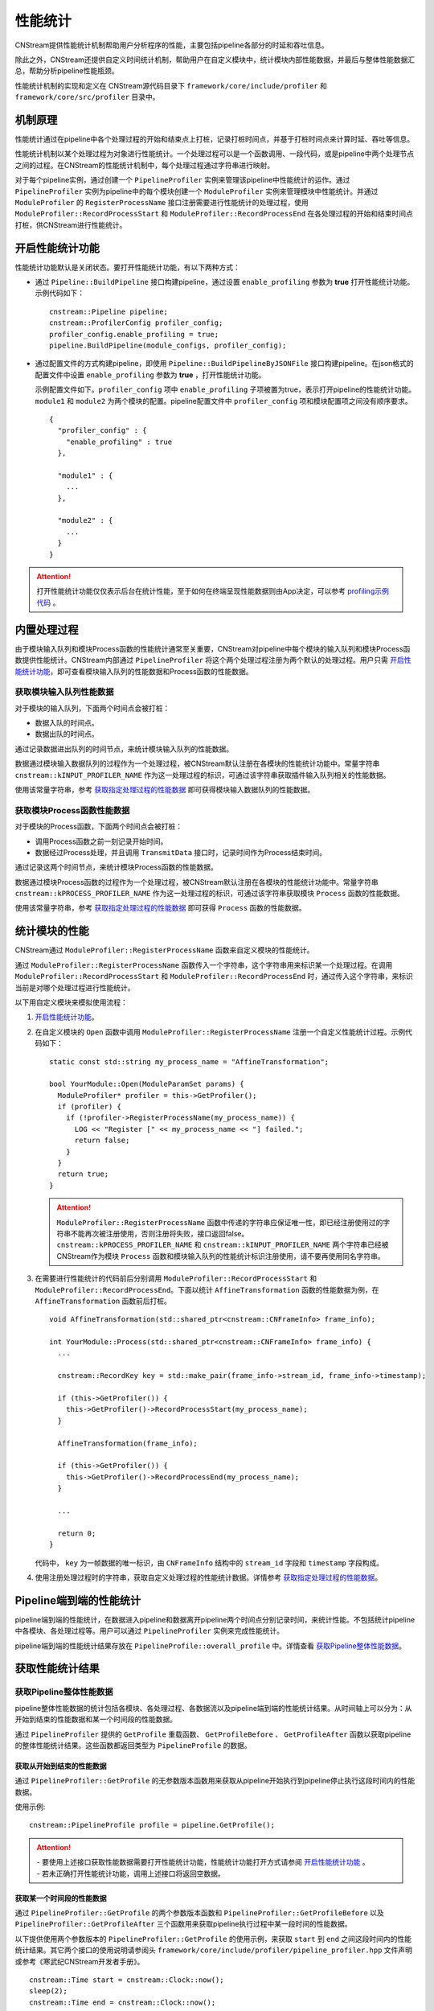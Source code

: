 .. _性能统计:

性能统计
====================

CNStream提供性能统计机制帮助用户分析程序的性能，主要包括pipeline各部分的时延和吞吐信息。

除此之外，CNStream还提供自定义时间统计机制，帮助用户在自定义模块中，统计模块内部性能数据，并最后与整体性能数据汇总，帮助分析pipeline性能瓶颈。

性能统计机制的实现和定义在 CNStream源代码目录下 ``framework/core/include/profiler`` 和 ``framework/core/src/profiler`` 目录中。

机制原理
-------------

性能统计通过在pipeline中各个处理过程的开始和结束点上打桩，记录打桩时间点，并基于打桩时间点来计算时延、吞吐等信息。

性能统计机制以某个处理过程为对象进行性能统计。一个处理过程可以是一个函数调用、一段代码，或是pipeline中两个处理节点之间的过程。在CNStream的性能统计机制中，每个处理过程通过字符串进行映射。

对于每个pipeline实例，通过创建一个 ``PipelineProfiler`` 实例来管理该pipeline中性能统计的运作。通过 ``PipelineProfiler`` 实例为pipeline中的每个模块创建一个 ``ModuleProfiler`` 实例来管理模块中性能统计。并通过 ``ModuleProfiler`` 的 ``RegisterProcessName`` 接口注册需要进行性能统计的处理过程，使用 ``ModuleProfiler::RecordProcessStart`` 和 ``ModuleProfiler::RecordProcessEnd`` 在各处理过程的开始和结束时间点打桩，供CNStream进行性能统计。

.. _开启性能统计功能:

开启性能统计功能
-----------------------

性能统计功能默认是关闭状态。要打开性能统计功能，有以下两种方式：

- 通过 ``Pipeline::BuildPipeline`` 接口构建pipeline，通过设置 ``enable_profiling`` 参数为 **true** 打开性能统计功能。示例代码如下：

  ::
  
    cnstream::Pipeline pipeline;
    cnstream::ProfilerConfig profiler_config;
    profiler_config.enable_profiling = true;
    pipeline.BuildPipeline(module_configs, profiler_config);

- 通过配置文件的方式构建pipeline，即使用 ``Pipeline::BuildPipelineByJSONFile`` 接口构建pipeline。在json格式的配置文件中设置 ``enable_profiling`` 参数为 **true** ，打开性能统计功能。

  示例配置文件如下。``profiler_config`` 项中 ``enable_profiling`` 子项被置为true，表示打开pipeline的性能统计功能。 ``module1`` 和 ``module2`` 为两个模块的配置。pipeline配置文件中 ``profiler_config`` 项和模块配置项之间没有顺序要求。
  
  ::
  
    {
      "profiler_config" : {
        "enable_profiling" : true
      },
    
      "module1" : {
        ...
      },
    
      "module2" : {
        ...
      }
    }
  
.. attention::
   | 打开性能统计功能仅仅表示后台在统计性能，至于如何在终端呈现性能数据则由App决定，可以参考 profiling示例代码_ 。


内置处理过程
-------------------

由于模块输入队列和模块Process函数的性能统计通常至关重要，CNStream对pipeline中每个模块的输入队列和模块Process函数提供性能统计。CNStream内部通过 ``PipelineProfiler`` 将这个两个处理过程注册为两个默认的处理过程。用户只需 开启性能统计功能_，即可查看模块输入队列的性能数据和Process函数的性能数据。

获取模块输入队列性能数据
>>>>>>>>>>>>>>>>>>>>>>>>>>>>>>>>>>>

对于模块的输入队列，下面两个时间点会被打桩：

- 数据入队的时间点。
- 数据出队的时间点。

通过记录数据进出队列的时间节点，来统计模块输入队列的性能数据。

数据通过模块输入数据队列的过程作为一个处理过程，被CNStream默认注册在各模块的性能统计功能中。常量字符串 ``cnstream::kINPUT_PROFILER_NAME`` 作为这一处理过程的标识，可通过该字符串获取插件输入队列相关的性能数据。

使用该常量字符串，参考 `获取指定处理过程的性能数据`_ 即可获得模块输入数据队列的性能数据。

获取模块Process函数性能数据
>>>>>>>>>>>>>>>>>>>>>>>>>>>>>>>>>>>

对于模块的Process函数，下面两个时间点会被打桩：

- 调用Process函数之前一刻记录开始时间。
- 数据经过Process处理，并且调用 ``TransmitData`` 接口时，记录时间作为Process结束时间。

通过记录这两个时间节点，来统计模块Process函数的性能数据。

数据通过模块Process函数的过程作为一个处理过程，被CNStream默认注册在各模块的性能统计功能中。常量字符串 ``cnstream::kPROCESS_PROFILER_NAME`` 作为这一处理过程的标识，可通过该字符串获取模块 ``Process`` 函数的性能数据。

使用该常量字符串，参考 `获取指定处理过程的性能数据`_ 即可获得 ``Process`` 函数的性能数据。

.. _统计模块的性能:

统计模块的性能
---------------------

CNStream通过 ``ModuleProfiler::RegisterProcessName`` 函数来自定义模块的性能统计。

通过 ``ModuleProfiler::RegisterProcessName`` 函数传入一个字符串，这个字符串用来标识某一个处理过程。在调用 ``ModuleProfiler::RecordProcessStart`` 和 ``ModuleProfiler::RecordProcessEnd`` 时，通过传入这个字符串，来标识当前是对哪个处理过程进行性能统计。

以下用自定义模块来模拟使用流程：

1. `开启性能统计功能`_。

2. 在自定义模块的 ``Open`` 函数中调用 ``ModuleProfiler::RegisterProcessName`` 注册一个自定义性能统计过程。示例代码如下：

   ::
   
     static const std::string my_process_name = "AffineTransformation";
   
     bool YourModule::Open(ModuleParamSet params) {
       ModuleProfiler* profiler = this->GetProfiler();
       if (profiler) {
         if (!profiler->RegisterProcessName(my_process_name)) {
           LOG << "Register [" << my_process_name << "] failed.";
           return false;
         }
       }
       return true;
     }
   
   .. attention::
      | ``ModuleProfiler::RegisterProcessName`` 函数中传递的字符串应保证唯一性，即已经注册使用过的字符串不能再次被注册使用，否则注册将失败，接口返回false。
      | ``cnstream::kPROCESS_PROFILER_NAME`` 和 ``cnstream::kINPUT_PROFILER_NAME`` 两个字符串已经被CNStream作为模块 ``Process`` 函数和模块输入队列的性能统计标识注册使用，请不要再使用同名字符串。
   
3. 在需要进行性能统计的代码前后分别调用 ``ModuleProfiler::RecordProcessStart`` 和 ``ModuleProfiler::RecordProcessEnd``。下面以统计 ``AffineTransformation`` 函数的性能数据为例，在 ``AffineTransformation`` 函数前后打桩。

   ::
   
     void AffineTransformation(std::shared_ptr<cnstream::CNFrameInfo> frame_info);
   
     int YourModule::Process(std::shared_ptr<cnstream::CNFrameInfo> frame_info) {
       ...
   
       cnstream::RecordKey key = std::make_pair(frame_info->stream_id, frame_info->timestamp);
   
       if (this->GetProfiler()) {
         this->GetProfiler()->RecordProcessStart(my_process_name);
       }
   
       AffineTransformation(frame_info);
   
       if (this->GetProfiler()) {
         this->GetProfiler()->RecordProcessEnd(my_process_name);
       }
   
       ...
   
       return 0;
     }
   
   代码中， ``key`` 为一帧数据的唯一标识，由 ``CNFrameInfo`` 结构中的 ``stream_id`` 字段和 ``timestamp`` 字段构成。


4. 使用注册处理过程时的字符串，获取自定义处理过程的性能统计数据。详情参考 `获取指定处理过程的性能数据`_。

.. _Pipeline端到端的性能统计:

Pipeline端到端的性能统计
--------------------------

pipeline端到端的性能统计，在数据进入pipeline和数据离开pipeline两个时间点分别记录时间，来统计性能。不包括统计pipeline中各模块、各处理过程等。用户可以通过 ``PipelineProfiler`` 实例来完成性能统计。

pipeline端到端的性能统计结果存放在 ``PipelineProfile::overall_profile`` 中。详情查看 获取Pipeline整体性能数据_。

获取性能统计结果
-------------------------

获取Pipeline整体性能数据
>>>>>>>>>>>>>>>>>>>>>>>>>>>>>

pipeline整体性能数据的统计包括各模块、各处理过程、各数据流以及pipeline端到端的性能统计结果。从时间轴上可以分为：从开始到结束的性能数据和某一个时间段的性能数据。

通过 ``PipelineProfiler`` 提供的 ``GetProfile`` 重载函数、 ``GetProfileBefore`` 、 ``GetProfileAfter`` 函数以获取pipeline的整体性能统计结果。这些函数都返回类型为 ``PipelineProfile`` 的数据。

获取从开始到结束的性能数据
^^^^^^^^^^^^^^^^^^^^^^^^^^^^

通过 ``PipelineProfiler::GetProfile`` 的无参数版本函数用来获取从pipeline开始执行到pipeline停止执行这段时间内的性能数据。

使用示例:

::

  cnstream::PipelineProfile profile = pipeline.GetProfile();

.. attention::
   |  - 要使用上述接口获取性能数据需要打开性能统计功能，性能统计功能打开方式请参阅 `开启性能统计功能`_ 。
   |  - 若未正确打开性能统计功能，调用上述接口将返回空数据。

获取某一个时间段的性能数据
^^^^^^^^^^^^^^^^^^^^^^^^^^^^

通过 ``PipelineProfiler::GetProfile`` 的两个参数版本函数和 ``PipelineProfiler::GetProfileBefore`` 以及 ``PipelineProfiler::GetProfileAfter`` 三个函数用来获取pipeline执行过程中某一段时间的性能数据。

以下提供使用两个参数版本的 ``PipelineProfiler::GetProfile`` 的使用示例，来获取 ``start`` 到 ``end`` 之间这段时间内的性能统计结果。其它两个接口的使用说明请参阅头 ``framework/core/include/profiler/pipeline_profiler.hpp`` 文件声明或参考《寒武纪CNStream开发者手册》。

::

  cnstream::Time start = cnstream::Clock::now();
  sleep(2);
  cnstream::Time end = cnstream::Clock::now();

  cnstream::PipelineProfile profile = pipeline.GetProfile(start, end);


.. attention::
   |  - 要使用上述三个接口获取指定时间段的性能数据，需要打开性能统计功能和数据流追踪功能。打开方式请参阅 `开启性能统计功能`_ 及 :ref:`打开数据流追踪功能` 。
   |  - 若未正确打开性能统计功能，调用上述接口将返回空数据。
   |  - 若未正确打开追踪功能，调用上述接口将返回空数据，并打印一条WARNING级别的日志。

获取pipeline端到端的性能数据
>>>>>>>>>>>>>>>>>>>>>>>>>>>>>>

``PipelineProfile`` 结构中的 ``overall_profile`` 字段存储了数据从进入pipeline到离开pipeline这个过程的性能数据，被用来评估pipeline处理数据的能力。

``overall_profile`` 字段的类型为 ``ProcessProfile``，其中带有吞吐、处理的数据帧数量、时延等一系列用来评估pipelne性能的数据。详情可参考 ``framework/core/include/profiler/profile.hpp`` 头文件或者《寒武纪CNStream开发者手册》中对ProcessProfile结构体的说明。

获取指定模块的性能数据
>>>>>>>>>>>>>>>>>>>>>>>>>>>>

``PipelineProfile`` 结构中的 ``module_profiles`` 字段存储了所有模块的性能数据。

它的类型为 ``std::vector<ModuleProfile>`` 。``ModuleProfile::module_name`` 中存储着模块名字，要获取指定模块的性能数据可通过模块名字从 ``module_profiles`` 中查找。

示例代码如下：

::

  cnstream::PipelineProfile pipeline_profile = pipeline.GetProfile();
  const std::string my_module_name = "MyModule";
  cnstream::ModuleProfile my_module_profile;
  for (const cnstream::ModuleProfile& module_profile : pipeline_profile.module_profiles) {
    if (my_module_name == module_profile.module_name) {
      my_module_profile = module_profile;
      break;
    }
  }

获取指定处理过程的性能数据
>>>>>>>>>>>>>>>>>>>>>>>>>>>>>

``ModuleProfile`` 结构中的 ``process_profiles`` 存放着模块注册的所有处理过程的性能数据，包括两个 `内置处理过程`_ 的性能统计结果和自定义处理过程的性能统计结果。

``process_profiles`` 的类型为 ``std::vector<ProcessProfile>`` 。 ``ProcessProfile::process_name`` 为注册处理过程时提供的处理过程唯一标识字符串。

要获取指定处理过程的性能数据可通过处理过程的唯一标识字符串来查找。

示例代码如下：

::

  cnstream::ModuleProfile module_profile;
  const std::string my_process_name = "AffineTransformation";
  cnstream::ProcessProfile my_process_profile;
  for (const cnstream::ProcessProfile& process_profile : module_profile.process_profiles) {
    if (process_profile.process_name == my_process_name) {
      my_process_profile = process_profile;
      break;
    }
  }

``ProcessProfile`` 结构中还存有吞吐速度、时延、最大最小时延、处理的数据帧数目、丢弃的数据帧数目等性能参考数据。详情可查看 ``framework/core/include/profiler/profile.hpp`` 或参看《寒武纪CNStream开发者手册》中对该结构的说明。

获取每一路数据流的性能数据
>>>>>>>>>>>>>>>>>>>>>>>>>>>>>>>>>>

每个处理过程都包含经过这个处理过程的所有数据流的性能数据。存放于 ``ProcessProfile::stream_profiles`` 中。

``ProcessProfile::stream_profiles`` 的类型为 ``std::vector<StreamProfile>``。

``StreamProfile::stream_name`` 即往pipeline中加入数据流时指定的数据流名称。

``StreamProfile`` 结构中还存有吞吐速度、时延、最大最小时延、处理的数据帧数目、丢弃的数据帧数目等性能参考数据。详情可查看 ``framework/core/include/profiler/profile.hpp`` 或《寒武纪CNStream开发者手册》中对该结构的说明。

示例代码如下：

::

  cnstream::ProcessProfile process_profile;
  for (const cnstream::StreamProfile& stream_profile : process_profile.stream_profiles) {
    // stream_profile.stream_name : stream id.
    // stream_profile.fps : throughput.
    // stream_profile.latency : average latency
  }

性能统计数据说明
--------------------

性能统计功能的基本对象是一个处理过程。对于每个处理过程，会统计总体的性能数据并存放在 ``ProcessProfile`` 结构的各字段中。每个处理过程还会分别统计每路数据流经过该处理过程的性能数据，存放在 ``ProcessProfile`` 结构的 ``stream_profiles`` 字段中。

每路数据流的性能由 ``StreamProfile`` 结构表示，内部的性能数据与 ``ProcessProfile`` 结构中表示性能数据的字段名与含义一致， ``ongoing`` 字段除外，它只存在于 ``ProcessProfile`` 结构中， ``StreamProfile`` 中不统计这个性能数据。

``ProcessProfile`` 中各字段及其表示的含义如下：

.. tabularcolumns:: |m{0.2\textwidth}|m{0.6\textwidth}|
.. table:: 性能统计字段说明

    +-----------------+---------------------------------------------------------------+
    | 字段名称        |                描述                                           |
    +=================+===============================================================+
    | completed       |表示已经处理完毕的数据总量，不包括丢弃的数据帧。               |
    +-----------------+---------------------------------------------------------------+
    | dropped         |表示被丢弃的数据总量。                                         |  
    |                 |                                                               |  
    |                 |当一个数据记录了开始时间，但是比它更后记录开始时间的数据       |  
    |                 |已经结束了超过16个（取自h.264、h.265 spec中的MaxDpbSize），    |  
    |                 |则视为该数据帧已经丢弃。例如一个模块中存在丢帧逻辑，则会出     |  
    |                 |现数据经过模块的 ``Process`` 函数，但是 ``TransmitData`` 不    |  
    |                 |会被调用的情况，此时则会把这样的数据帧数量累加到dropped字段上。|  
    +-----------------+---------------------------------------------------------------+
    | counter         |表示统计到的对应处理过程已经处理完毕的数据的总量。被丢弃的     |
    |                 |数据也视为处理完毕的数据，会被累加在到counter上。              |
    |                 |``counter`` = ``completed`` + ``dropped``。                    |
    +-----------------+---------------------------------------------------------------+
    | ongoing         |表示正在处理，但是未被处理完毕的数据总量。即已经记录到开始时间 |
    |                 |但是未记录到结束时间的数据总量。                               |
    +-----------------+---------------------------------------------------------------+
    | latency         |平均时延，单位为毫秒。                                         |
    +-----------------+---------------------------------------------------------------+
    | maximum_latency |最大处理时延，单位为毫秒。                                     |
    +-----------------+---------------------------------------------------------------+
    | minimum_latency |最小处理时延，单位为毫秒。                                     |
    +-----------------+---------------------------------------------------------------+
    | fps             |平均吞吐速度，单位为帧/秒。                                    |
    +-----------------+---------------------------------------------------------------+

.. _profiling示例代码:

示例代码
---------------------------------

CNStream提供示例代码存放在 ``samples/demo/demo.cpp`` 中。该示例展示了如何每隔两秒获取一次性能数据，并且打印完整的性能数据和最近两秒的性能数据。

``samples/bin/demo`` 可执行文件中使用 ``perf_level`` 参数控制打印的性能数据的详细程度。

``perf_level`` 可选值有[0, 1, 2, 3]，默认值为0：

- 当 ``perf_level`` 为0时，只打印各处理过程的 ``counter`` 统计值与 ``fps`` （吞吐）统计值。

- 当 ``perf_level`` 为1时，在0的基础上加上 ``latency`` 、``maximum_latency`` 、 ``minimum_latency`` 三个统计值的打印。

- 当 ``perf_level`` 为2时，打印 ``ProcessProfile`` 结构中的所有性能统计值。

- 当 ``perf_level`` 为3时，在2的基础上打印每路数据流的性能统计数据。



完整性能数据示例
>>>>>>>>>>>>>>>>>>>>>>

完整性能打印示例如下：

::

  **********************  Performance Print Start  (Whole)  **********************
  ===========================  Pipeline: [MyPipeline]  ===========================
  ------------------------------ Module: [displayer] -----------------------------
  ----------Process Name: [INPUT_QUEUE]
  [Counter]: 592, [Throughput]: 35118.1fps
  ----------Process Name: [PROCESS]
  [Counter]: 592, [Throughput]: 135526fps
  --------------------------------- Module: [osd] --------------------------------
  ----------Process Name: [INPUT_QUEUE]
  [Counter]: 592, [Throughput]: 748.563fps
  ----------Process Name: [PROCESS]
  [Counter]: 592, [Throughput]: 680.162fps
  ------------------------------- Module: [source] -------------------------------
  ----------Process Name: [PROCESS]
  [Counter]: 597, [Throughput]: 59.7144fps
  ------------------------------ Module: [detector] ------------------------------ (slowest)
  ----------Process Name: [RUN MODEL]
  [Counter]: 592, [Throughput]: 444.986fps
  ----------Process Name: [RESIZE CONVERT]
  [Counter]: 592, [Throughput]: 6569.07fps
  ----------Process Name: [PROCESS]
  [Counter]: 592, [Throughput]: 59.6681fps
  ----------Process Name: [INPUT_QUEUE]
  [Counter]: 597, [Throughput]: 11810.1fps

  -----------------------------------  Overall  ----------------------------------
  [Counter]: 592, [Throughput]: 59.2285fps
  ***********************  Performance Print End  (Whole)  ***********************

最近两秒的性能数据打印示例
>>>>>>>>>>>>>>>>>>>>>>>>>>>

最近两秒的性能数据打印示例如下：

::

  *****************  Performance Print Start  (Last two seconds)  ****************
  ===========================  Pipeline: [MyPipeline]  ===========================
  ------------------------------ Module: [displayer] -----------------------------
  ----------Process Name: [PROCESS]
  [Counter]: 112, [Throughput]: 134805fps
  ----------Process Name: [INPUT_QUEUE]
  [Counter]: 112, [Throughput]: 35815.7fps
  --------------------------------- Module: [osd] --------------------------------
  ----------Process Name: [PROCESS]
  [Counter]: 112, [Throughput]: 686.523fps
  ----------Process Name: [INPUT_QUEUE]
  [Counter]: 112, [Throughput]: 753.897fps
  ------------------------------- Module: [source] -------------------------------
  ----------Process Name: [PROCESS]
  [Counter]: 119, [Throughput]: 61.1041fps
  ------------------------------ Module: [detector] ------------------------------ (slowest)
  ----------Process Name: [RUN MODEL]
  [Counter]: 112, [Throughput]: 443.628fps
  ----------Process Name: [RESIZE CONVERT]
  [Counter]: 112, [Throughput]: 6710.72fps
  ----------Process Name: [INPUT_QUEUE]
  [Counter]: 119, [Throughput]: 20385.1fps
  ----------Process Name: [PROCESS]
  [Counter]: 112, [Throughput]: 56.9688fps

  -----------------------------------  Overall  ----------------------------------
  [Counter]: 112, [Throughput]: 56.7687fps
  ******************  Performance Print End  (Last two seconds)  *****************
